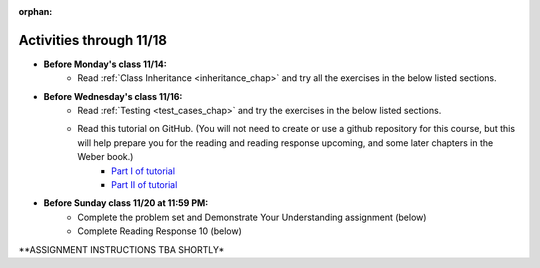 :orphan:

..  Copyright (C) Paul Resnick.  Permission is granted to copy, distribute
    and/or modify this document under the terms of the GNU Free Documentation
    License, Version 1.3 or any later version published by the Free Software
    Foundation; with Invariant Sections being Forward, Prefaces, and
    Contributor List, no Front-Cover Texts, and no Back-Cover Texts.  A copy of
    the license is included in the section entitled "GNU Free Documentation
    License".


.. highlight:: python
    :linenothreshold: 500

Activities through 11/18
========================

* **Before Monday's class 11/14:**
    * Read :ref:`Class Inheritance <inheritance_chap>` and try all the exercises in the below listed sections.

.. usageassignment::
  :subchapters: Inheritance/intro, Inheritance/inheritVarsAndMethods, Inheritance/OverrideMethods, Inheritance/InvokingSuperMethods,  Inheritance/TamagotchiRevisited
  :assignment_name: Prep 18
  :deadline: 2016-11-07 19:40
  :pct_required: 80
  :points: 50

* **Before Wednesday's class 11/16:**
    * Read :ref:`Testing <test_cases_chap>` and try the exercises in the below listed sections.
    * Read this tutorial on GitHub. (You will not need to create or use a github repository for this course, but this will help prepare you for the reading and reading response upcoming, and some later chapters in the Weber book.)
         * `Part I of tutorial <http://readwrite.com/2013/09/30/understanding-github-a-journey-for-beginners-part-1>`_
         * `Part II of tutorial <http://readwrite.com/2013/10/02/github-for-beginners-part-2>`_

* **Before Sunday class 11/20 at 11:59 PM:**
    * Complete the problem set and Demonstrate Your Understanding assignment (below)
    * Complete Reading Response 10 (below)


**ASSIGNMENT INSTRUCTIONS TBA SHORTLY*



